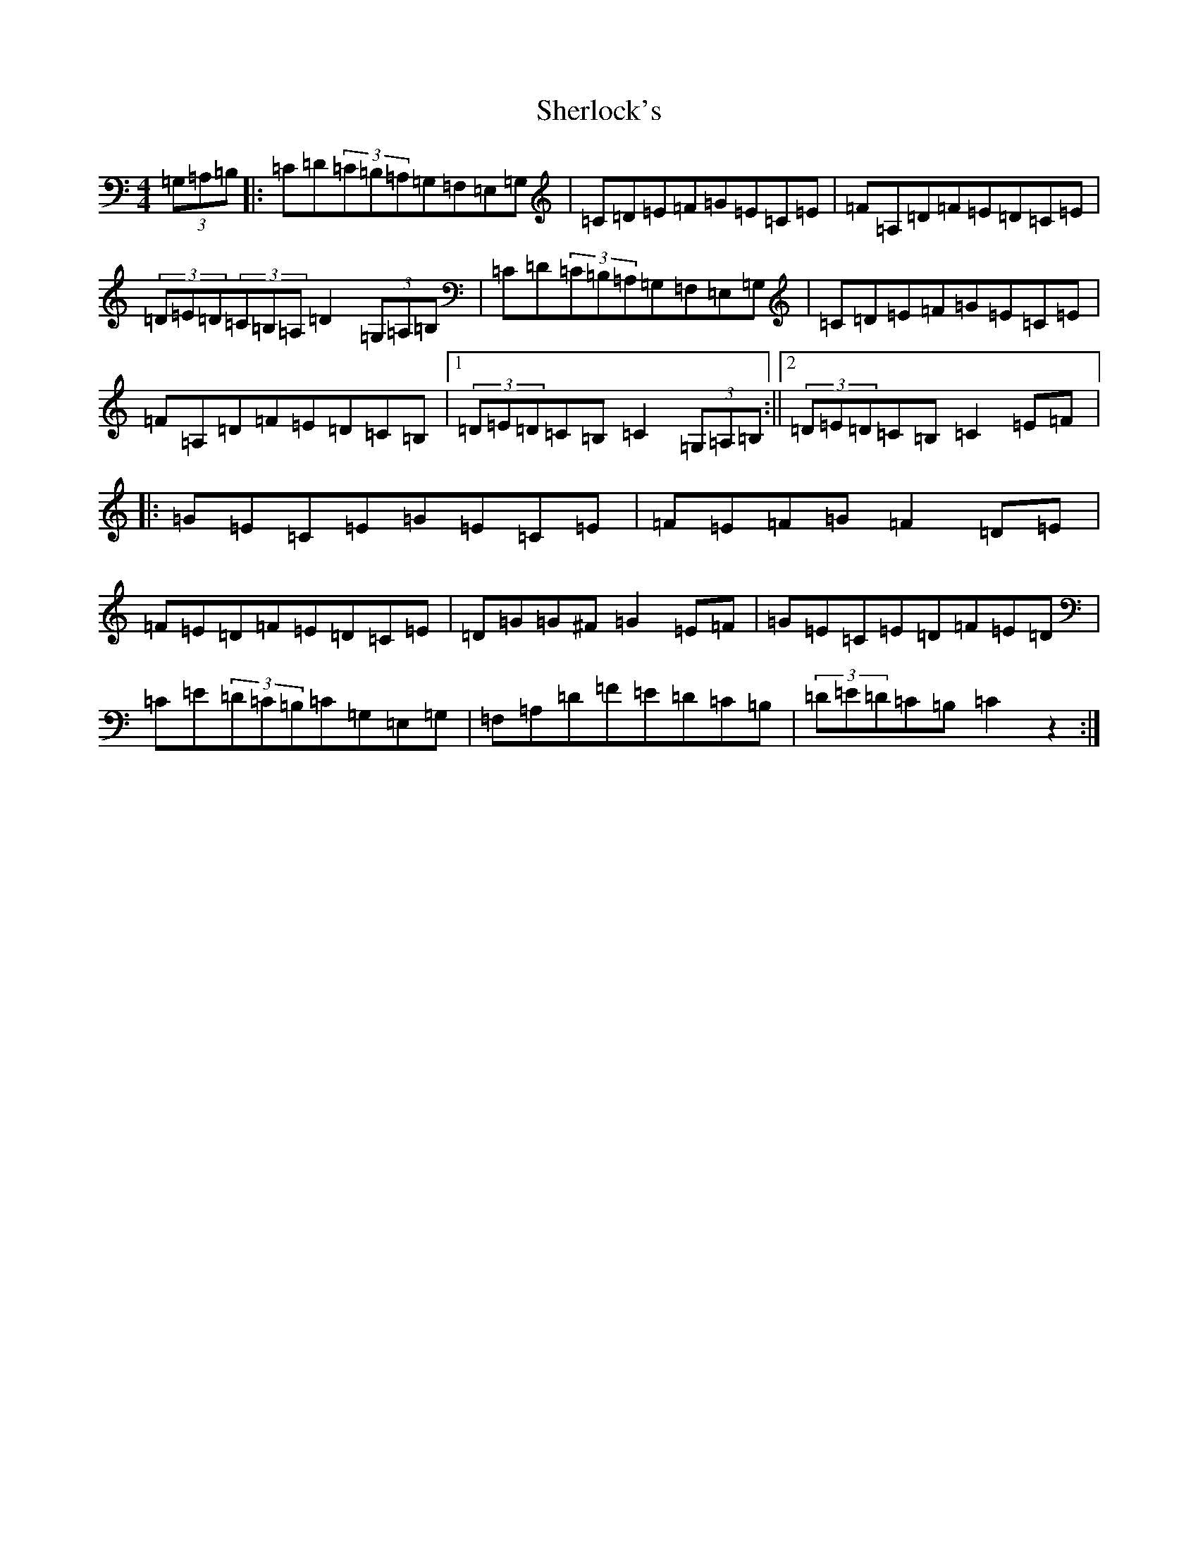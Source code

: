 X: 5791
T: Sherlock's
S: https://thesession.org/tunes/13468#setting23776
R: hornpipe
M:4/4
L:1/8
K: C Major
(3=G,=A,=B,|:=C=D(3=C=B,=A,=G,=F,=E,=G,|=C=D=E=F=G=E=C=E|=F=A,=D=F=E=D=C=E|(3=D=E=D(3=C=B,=A,=D2(3=G,=A,=B,|=C=D(3=C=B,=A,=G,=F,=E,=G,|=C=D=E=F=G=E=C=E|=F=A,=D=F=E=D=C=B,|1(3=D=E=D=C=B,=C2(3=G,=A,=B,:||2(3=D=E=D=C=B,=C2=E=F|:=G=E=C=E=G=E=C=E|=F=E=F=G=F2=D=E|=F=E=D=F=E=D=C=E|=D=G=G^F=G2=E=F|=G=E=C=E=D=F=E=D|=C=E(3=D=C=B,=C=G,=E,=G,|=F,=A,=D=F=E=D=C=B,|(3=D=E=D=C=B,=C2z2:|